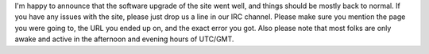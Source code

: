 .. title: Site Software Upgrade Successful!
.. slug: 2012/02/20/site-software-upgrade-successful
.. date: 2012-02-20 20:02:50 UTC
.. tags: 
.. description: 

I'm happy to announce that the software upgrade of the site went well,
and things should be mostly back to normal. If you have any issues with
the site, please just drop us a line in our IRC channel. Please make
sure you mention the page you were going to, the URL you ended up on,
and the exact error you got. Also please note that most folks are only
awake and active in the afternoon and evening hours of UTC/GMT.
